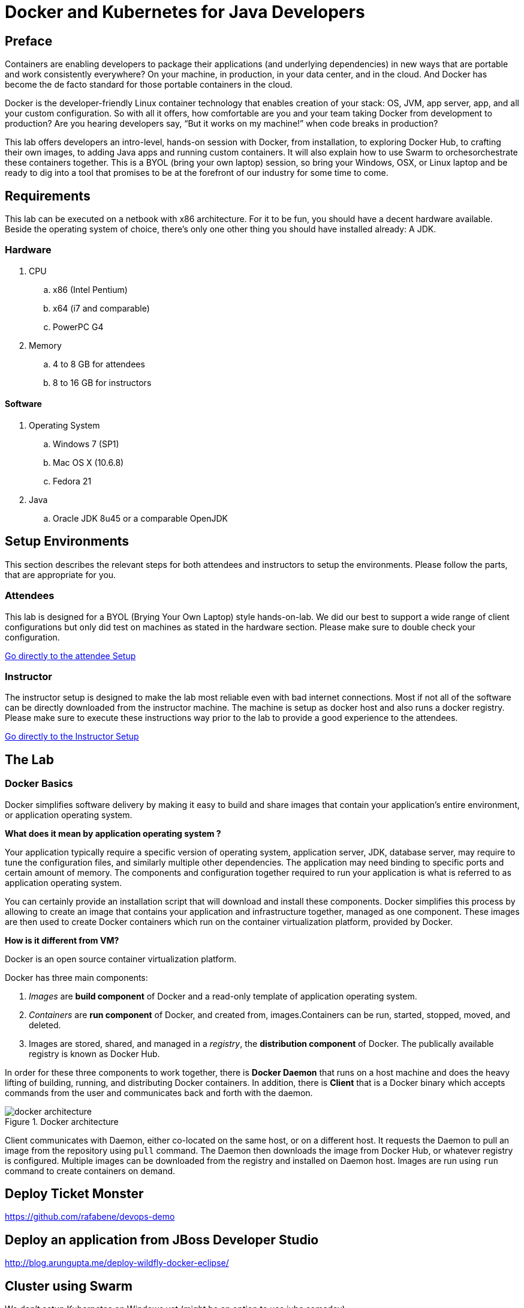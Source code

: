 # Docker and Kubernetes for Java Developers

## Preface
Containers are enabling developers to package their applications (and underlying dependencies) in new ways that are portable and work consistently everywhere? On your machine, in production, in your data center, and in the cloud. And Docker has become the de facto standard for those portable containers in the cloud.

Docker is the developer-friendly Linux container technology that enables creation of your stack: OS, JVM, app server, app, and all your custom configuration. So with all it offers, how comfortable are you and your team taking Docker from development to production? Are you hearing developers say, “But it works on my machine!” when code breaks in production?

This lab offers developers an intro-level, hands-on session with Docker, from installation, to exploring Docker Hub, to crafting their own images, to adding Java apps and running custom containers. It will also explain how to use Swarm to orchesorchestrate these containers together. This is a BYOL (bring your own laptop) session, so bring your Windows, OSX, or Linux laptop and be ready to dig into a tool that promises to be at the forefront of our industry for some time to come.

## Requirements
This lab can be executed on a netbook with x86 architecture. For it to
be fun, you should have a decent hardware available. Beside the operating system of choice, there's only one other thing you should have installed already: A JDK.

### Hardware
. CPU
.. x86 (Intel Pentium)
.. x64 (i7 and comparable)
.. PowerPC G4
. Memory
.. 4 to 8 GB for attendees
.. 8 to 16 GB for instructors

#### Software

. Operating System
.. Windows 7 (SP1)
.. Mac OS X (10.6.8)
.. Fedora 21
. Java
.. Oracle JDK 8u45 or a comparable OpenJDK

## Setup Environments

This section describes the relevant steps for both attendees and instructors to setup the environments. Please follow the parts, that are appropriate for you.

### Attendees

This lab is designed for a BYOL (Brying Your Own Laptop) style hands-on-lab. We did our best to support a wide range of client configurations but only did test on machines as stated in the hardware section. Please make sure to double check your configuration.

link:https://github.com/arun-gupta/docker-java/tree/master/attendees[Go directly to the attendee Setup]


### Instructor

The instructor setup is designed to make the lab most reliable even with bad internet connections. Most if not all of the software can be directly downloaded from the instructor machine. The machine is setup as docker host and also runs a docker registry. Please make sure to execute these instructions way prior to the lab to provide a good experience to the attendees.

link:https://github.com/arun-gupta/docker-java/tree/master/instructor[Go directly to the Instructor Setup]

## The Lab

### Docker Basics
Docker simplifies software delivery by making it easy to build and share images that contain your application’s entire environment, or application operating system.

**What does it mean by application operating system ?**

Your application typically require a specific version of operating system, application server, JDK, database server, may require to tune the configuration files, and similarly multiple other dependencies. The application may need binding to specific ports and certain amount of memory. The components and configuration together required to run your application is what is referred to as application operating system.

You can certainly provide an installation script that will download and install these components. Docker simplifies this process by allowing to create an image that contains your application and infrastructure together, managed as one component. These images are then used to create Docker containers which run on the container virtualization platform, provided by Docker.

**How is it different from VM?**

Docker is an open source container virtualization platform.

Docker has three main components:

. __Images__ are *build component* of Docker and a read-only template of application operating system.
. __Containers__ are *run component* of Docker, and created from, images.Containers can be run, started, stopped, moved, and deleted.
. Images are stored, shared, and managed in a __registry__, the *distribution component* of Docker. The publically available registry is known as Docker Hub.

In order for these three components to work together, there is *Docker Daemon* that runs on a host machine and does the heavy lifting of building, running, and distributing Docker containers. In addition, there is *Client* that is a Docker binary which accepts commands from the user and communicates back and forth with the daemon.

.Docker architecture
image::images/docker-architecture.png[]

Client communicates with Daemon, either co-located on the same host, or on a different host. It requests the Daemon to pull an image from the repository using `pull` command. The Daemon then downloads the image from Docker Hub, or whatever registry is configured. Multiple images can be downloaded from the registry and installed on Daemon host. Images are run using `run` command to create containers on demand.



## Deploy Ticket Monster

https://github.com/rafabene/devops-demo

## Deploy an application from JBoss Developer Studio

http://blog.arungupta.me/deploy-wildfly-docker-eclipse/

## Cluster using Swarm

We don't setup Kubernetes on Windows yet (might be an option to use jube someday)

. https://github.com/rafabene/devops-demo
. Docker Swarm: http://blog.arungupta.me/clustering-docker-swarm-techtip85/

## Test Java EE Applications

http://blog.arungupta.me/run-javaee-tests-wildfly-docker-arquillian-cube/

## Container Linking by adding a separate DB
http://blog.arungupta.me/docker-mysql-persistence/
http://blog.arungupta.me/docker-container-linking-across-multiple-hosts-techtip69/

## Jenkins and staging through environments

??

## OpenShift v3 (Optional Part)

http://blog.arungupta.me/openshift-v3-getting-started-javaee7-wildfly-mysql/


## Docker Compose (Optional, No Windows Version without Python)

http://blog.arungupta.me/docker-compose-orchestrate-containers-techtip77/





## References

. JBoss and Docker: http://www.jboss.org/docker/
